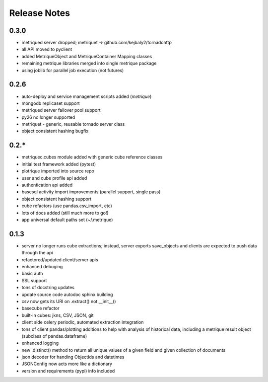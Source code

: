 Release Notes
=============
0.3.0
-----
* metriqued server dropped; metriquet -> github.com/kejbaly2/tornadohttp
* all API moved to pyclient
* added MetriqueObject and MetriqueContainer Mapping classes
* remaining metrique libraries merged into single metrique package
* using joblib for parallel job execution (not futures)

0.2.6
-----
* auto-deploy and service management scripts added (`metrique`)
* mongodb replicaset support
* metriqued server failover pool support
* py26 no longer supported
* metriquet - generic, reusable tornado server class
* object consistent hashing bugfix

0.2.*
-----
* metriquec.cubes module added with generic cube reference classes
* initial test framework added (pytest)
* plotrique imported into source repo
* user and cube profile api added
* authentication api added
* basesql activity import improvements (parallel support, single pass)
* object consistent hashing support
* cube refactors (use pandas.csv_import, etc)
* lots of docs added (still much  more to go!)
* app universal default paths set (~/.metrique)

0.1.3
-----

* server no longer runs cube extractions;
  instead, server exports save_objects and
  clients are expected to push data through
  the api
* refactored/updated client/server apis
* enhanced debuging
* basic auth
* SSL support
* tons of docstring updates
* update source code autodoc sphinx building
* csv now gets its URI on .extract() not __init__()
* basecube refactor
* built-in cubes: jkns, CSV, JSON, git
* client side celery periodic, automated extraction
  integration
* tons of client pandas/plotting additions to help
  with analysis of historical data, including a
  metrique result object (subclass of pandas.dataframe)
* enhanced logging
* new .distinct() method to return all unique values 
  of a given field and given collection of documents
* json decoder for handing ObjectIds and datetimes
* JSONConfig now acts more like a dictionary
* version and requirements (pypi) info included
